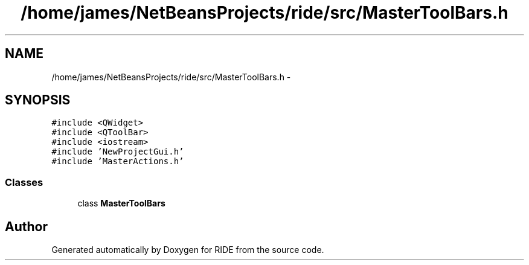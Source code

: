 .TH "/home/james/NetBeansProjects/ride/src/MasterToolBars.h" 3 "Sat Jun 6 2015" "Version 0.0.1" "RIDE" \" -*- nroff -*-
.ad l
.nh
.SH NAME
/home/james/NetBeansProjects/ride/src/MasterToolBars.h \- 
.SH SYNOPSIS
.br
.PP
\fC#include <QWidget>\fP
.br
\fC#include <QToolBar>\fP
.br
\fC#include <iostream>\fP
.br
\fC#include 'NewProjectGui\&.h'\fP
.br
\fC#include 'MasterActions\&.h'\fP
.br

.SS "Classes"

.in +1c
.ti -1c
.RI "class \fBMasterToolBars\fP"
.br
.in -1c
.SH "Author"
.PP 
Generated automatically by Doxygen for RIDE from the source code\&.
